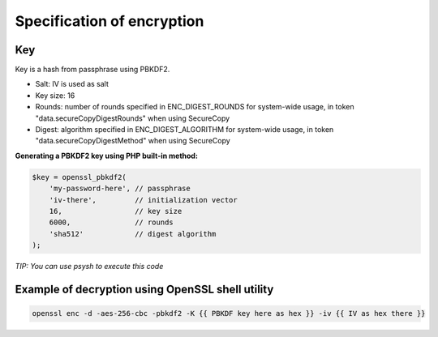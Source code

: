 .. _cryptography_spec:

Specification of encryption
===========================

Key
---

Key is a hash from passphrase using PBKDF2.

- Salt: IV is used as salt
- Key size: 16
- Rounds: number of rounds specified in ENC_DIGEST_ROUNDS for system-wide usage, in token "data.secureCopyDigestRounds" when using SecureCopy
- Digest: algorithm specified in ENC_DIGEST_ALGORITHM for system-wide usage, in token "data.secureCopyDigestMethod" when using SecureCopy


**Generating a PBKDF2 key using PHP built-in method:**

.. code:: php

    $key = openssl_pbkdf2(
        'my-password-here', // passphrase
        'iv-there',         // initialization vector
        16,                 // key size
        6000,               // rounds
        'sha512'            // digest algorithm
    );

*TIP: You can use psysh to execute this code*

Example of decryption using OpenSSL shell utility
-------------------------------------------------

.. code:: bash

    openssl enc -d -aes-256-cbc -pbkdf2 -K {{ PBKDF key here as hex }} -iv {{ IV as hex there }}

